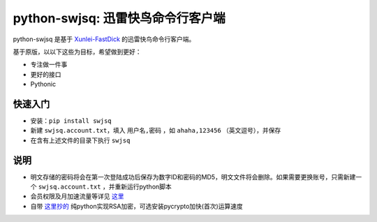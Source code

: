 **********************************
python-swjsq: 迅雷快鸟命令行客户端
**********************************

python-swjsq 是基于 `Xunlei-FastDick <https://github.com/fffonion/Xunlei-Fastdick>`_ 的迅雷快鸟命令行客户端。

基于原版，以以下这些为目标，希望做到更好：

* 专注做一件事
* 更好的接口
* Pythonic


========
快速入门
========

* 安装：``pip install swjsq``
* 新建 ``swjsq.account.txt``，填入 ``用户名,密码`` ，如 ``ahaha,123456`` （英文逗号），并保存
* 在含有上述文件的目录下执行 ``swjsq``


====
说明
====

* 明文存储的密码将会在第一次登陆成功后保存为数字ID和密码的MD5，明文文件将会删除。如果需要更换账号，只需新建一个 ``swjsq.account.txt`` ，并重新运行python脚本
* 会员权限及月加速流量等详见 `这里 <http://swjsq.xunlei.com>`_
* 自带 `这里抄的 <https://github.com/mengskysama/XunLeiCrystalMinesMakeDie/blob/master/run.py>`_ 纯python实现RSA加密，可选安装pycrypto加快(首次)运算速度
